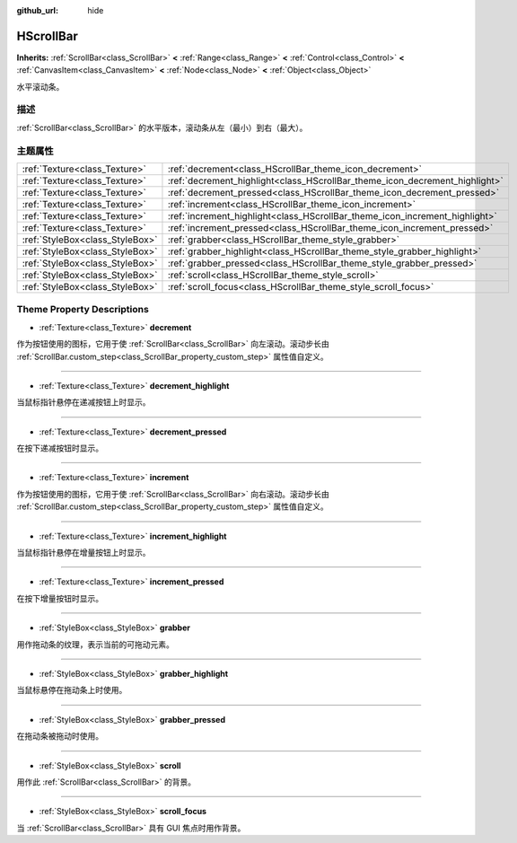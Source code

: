 :github_url: hide

.. Generated automatically by doc/tools/make_rst.py in GaaeExplorer's source tree.
.. DO NOT EDIT THIS FILE, but the HScrollBar.xml source instead.
.. The source is found in doc/classes or modules/<name>/doc_classes.

.. _class_HScrollBar:

HScrollBar
==========

**Inherits:** :ref:`ScrollBar<class_ScrollBar>` **<** :ref:`Range<class_Range>` **<** :ref:`Control<class_Control>` **<** :ref:`CanvasItem<class_CanvasItem>` **<** :ref:`Node<class_Node>` **<** :ref:`Object<class_Object>`

水平滚动条。

描述
----

:ref:`ScrollBar<class_ScrollBar>` 的水平版本，滚动条从左（最小）到右（最大）。

主题属性
--------

+---------------------------------+-----------------------------------------------------------------------------+
| :ref:`Texture<class_Texture>`   | :ref:`decrement<class_HScrollBar_theme_icon_decrement>`                     |
+---------------------------------+-----------------------------------------------------------------------------+
| :ref:`Texture<class_Texture>`   | :ref:`decrement_highlight<class_HScrollBar_theme_icon_decrement_highlight>` |
+---------------------------------+-----------------------------------------------------------------------------+
| :ref:`Texture<class_Texture>`   | :ref:`decrement_pressed<class_HScrollBar_theme_icon_decrement_pressed>`     |
+---------------------------------+-----------------------------------------------------------------------------+
| :ref:`Texture<class_Texture>`   | :ref:`increment<class_HScrollBar_theme_icon_increment>`                     |
+---------------------------------+-----------------------------------------------------------------------------+
| :ref:`Texture<class_Texture>`   | :ref:`increment_highlight<class_HScrollBar_theme_icon_increment_highlight>` |
+---------------------------------+-----------------------------------------------------------------------------+
| :ref:`Texture<class_Texture>`   | :ref:`increment_pressed<class_HScrollBar_theme_icon_increment_pressed>`     |
+---------------------------------+-----------------------------------------------------------------------------+
| :ref:`StyleBox<class_StyleBox>` | :ref:`grabber<class_HScrollBar_theme_style_grabber>`                        |
+---------------------------------+-----------------------------------------------------------------------------+
| :ref:`StyleBox<class_StyleBox>` | :ref:`grabber_highlight<class_HScrollBar_theme_style_grabber_highlight>`    |
+---------------------------------+-----------------------------------------------------------------------------+
| :ref:`StyleBox<class_StyleBox>` | :ref:`grabber_pressed<class_HScrollBar_theme_style_grabber_pressed>`        |
+---------------------------------+-----------------------------------------------------------------------------+
| :ref:`StyleBox<class_StyleBox>` | :ref:`scroll<class_HScrollBar_theme_style_scroll>`                          |
+---------------------------------+-----------------------------------------------------------------------------+
| :ref:`StyleBox<class_StyleBox>` | :ref:`scroll_focus<class_HScrollBar_theme_style_scroll_focus>`              |
+---------------------------------+-----------------------------------------------------------------------------+

Theme Property Descriptions
---------------------------

.. _class_HScrollBar_theme_icon_decrement:

- :ref:`Texture<class_Texture>` **decrement**

作为按钮使用的图标，它用于使 :ref:`ScrollBar<class_ScrollBar>` 向左滚动。滚动步长由 :ref:`ScrollBar.custom_step<class_ScrollBar_property_custom_step>` 属性值自定义。

----

.. _class_HScrollBar_theme_icon_decrement_highlight:

- :ref:`Texture<class_Texture>` **decrement_highlight**

当鼠标指针悬停在递减按钮上时显示。

----

.. _class_HScrollBar_theme_icon_decrement_pressed:

- :ref:`Texture<class_Texture>` **decrement_pressed**

在按下递减按钮时显示。

----

.. _class_HScrollBar_theme_icon_increment:

- :ref:`Texture<class_Texture>` **increment**

作为按钮使用的图标，它用于使 :ref:`ScrollBar<class_ScrollBar>` 向右滚动。滚动步长由 :ref:`ScrollBar.custom_step<class_ScrollBar_property_custom_step>` 属性值自定义。

----

.. _class_HScrollBar_theme_icon_increment_highlight:

- :ref:`Texture<class_Texture>` **increment_highlight**

当鼠标指针悬停在增量按钮上时显示。

----

.. _class_HScrollBar_theme_icon_increment_pressed:

- :ref:`Texture<class_Texture>` **increment_pressed**

在按下增量按钮时显示。

----

.. _class_HScrollBar_theme_style_grabber:

- :ref:`StyleBox<class_StyleBox>` **grabber**

用作拖动条的纹理，表示当前的可拖动元素。

----

.. _class_HScrollBar_theme_style_grabber_highlight:

- :ref:`StyleBox<class_StyleBox>` **grabber_highlight**

当鼠标悬停在拖动条上时使用。

----

.. _class_HScrollBar_theme_style_grabber_pressed:

- :ref:`StyleBox<class_StyleBox>` **grabber_pressed**

在拖动条被拖动时使用。

----

.. _class_HScrollBar_theme_style_scroll:

- :ref:`StyleBox<class_StyleBox>` **scroll**

用作此 :ref:`ScrollBar<class_ScrollBar>` 的背景。

----

.. _class_HScrollBar_theme_style_scroll_focus:

- :ref:`StyleBox<class_StyleBox>` **scroll_focus**

当 :ref:`ScrollBar<class_ScrollBar>` 具有 GUI 焦点时用作背景。

.. |virtual| replace:: :abbr:`virtual (This method should typically be overridden by the user to have any effect.)`
.. |const| replace:: :abbr:`const (This method has no side effects. It doesn't modify any of the instance's member variables.)`
.. |vararg| replace:: :abbr:`vararg (This method accepts any number of arguments after the ones described here.)`
